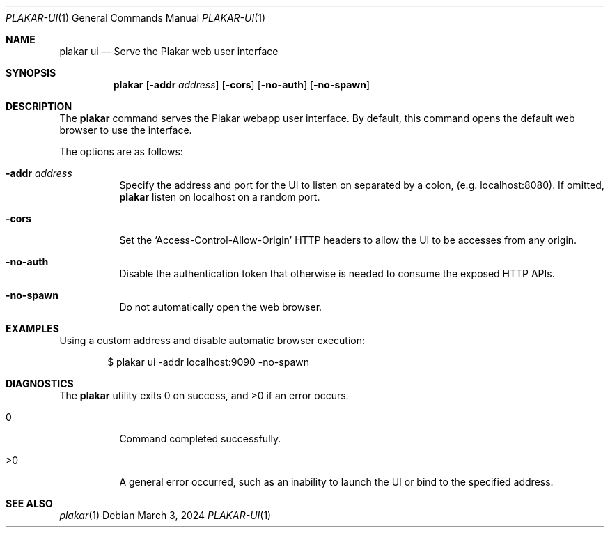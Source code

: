 .Dd March 3, 2024
.Dt PLAKAR-UI 1
.Os
.Sh NAME
.Nm plakar ui
.Nd Serve the Plakar web user interface
.Sh SYNOPSIS
.Nm
.Op Fl addr Ar address
.Op Fl cors
.Op Fl no-auth
.Op Fl no-spawn
.Sh DESCRIPTION
The
.Nm
command serves the Plakar webapp user interface.
By default, this command opens the default web browser to use the interface.
.Pp
The options are as follows:
.Bl -tag -width Ds
.It Fl addr Ar address
Specify the address and port for the UI to listen on separated by a colon,
.Pq e.g. localhost:8080 .
If omitted,
.Nm
listen on localhost on a random port.
.It Fl cors
Set the
.Sq Access-Control-Allow-Origin
HTTP headers to allow the UI to be accesses from any origin.
.It Fl no-auth
Disable the authentication token that otherwise is needed to consume
the exposed HTTP APIs.
.It Fl no-spawn
Do not automatically open the web browser.
.El
.Sh EXAMPLES
Using a custom address and disable automatic browser execution:
.Bd -literal -offset indent
$ plakar ui -addr localhost:9090 -no-spawn
.Ed
.Sh DIAGNOSTICS
.Ex -std
.Bl -tag -width Ds
.It 0
Command completed successfully.
.It >0
A general error occurred, such as an inability to launch the UI or
bind to the specified address.
.El
.Sh SEE ALSO
.Xr plakar 1
